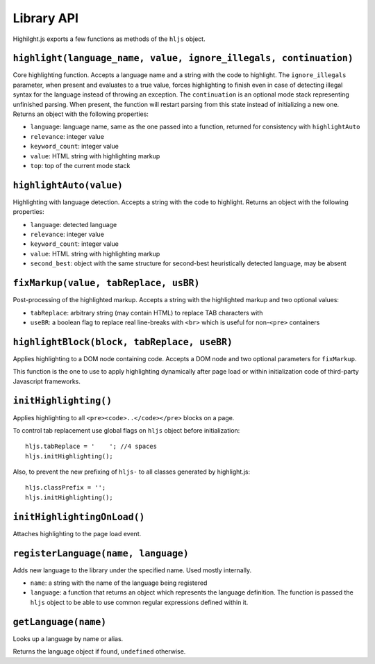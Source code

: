Library API
===========

Highilght.js exports a few functions as methods of the ``hljs`` object.


``highlight(language_name, value, ignore_illegals, continuation)``
------------------------------------------------------------------

Core highlighting function.
Accepts a language name and a string with the code to highlight.
The ``ignore_illegals`` parameter, when present and evaluates to a true value,
forces highlighting to finish even in case of detecting illegal syntax for the
language instead of throwing an exception.
The ``continuation`` is an optional mode stack representing unfinished parsing.
When present, the function will restart parsing from this state instead of
initializing a new one.
Returns an object with the following properties:

* ``language``: language name, same as the one passed into a function, returned for consistency with ``highlightAuto``
* ``relevance``: integer value
* ``keyword_count``: integer value
* ``value``: HTML string with highlighting markup
* ``top``: top of the current mode stack


``highlightAuto(value)``
------------------------

Highlighting with language detection.
Accepts a string with the code to highlight.
Returns an object with the following properties:

* ``language``: detected language
* ``relevance``: integer value
* ``keyword_count``: integer value
* ``value``: HTML string with highlighting markup
* ``second_best``: object with the same structure for second-best heuristically detected language, may be absent


``fixMarkup(value, tabReplace, usBR)``
--------------------------------------

Post-processing of the highlighted markup.
Accepts a string with the highlighted markup and two optional values:

* ``tabReplace``: arbitrary string (may contain HTML) to replace TAB characters with
* ``useBR``: a boolean flag to replace real line-breaks with ``<br>`` which is useful for non-``<pre>`` containers


``highlightBlock(block, tabReplace, useBR)``
--------------------------------------------

Applies highlighting to a DOM node containing code.
Accepts a DOM node and two optional parameters for ``fixMarkup``.

This function is the one to use to apply highlighting dynamically after page load
or within initialization code of third-party Javascript frameworks.


``initHighlighting()``
----------------------

Applies highlighting to all ``<pre><code>..</code></pre>`` blocks on a page.

To control tab replacement  use global flags on ``hljs`` object before initialization:

::

  hljs.tabReplace = '    '; //4 spaces
  hljs.initHighlighting();

Also, to prevent the new prefixing of ``hljs-`` to all classes generated by
highlight.js:

::

  hljs.classPrefix = '';
  hljs.initHighlighting();


``initHighlightingOnLoad()``
----------------------------

Attaches highlighting to the page load event.


``registerLanguage(name, language)``
------------------------------------

Adds new language to the library under the specified name. Used mostly internally.

* ``name``: a string with the name of the language being registered
* ``language``: a function that returns an object which represents the
  language definition. The function is passed the ``hljs`` object to be able
  to use common regular expressions defined within it.


.. _getLanguage:

``getLanguage(name)``
---------------------

Looks up a language by name or alias.

Returns the language object if found, ``undefined`` otherwise.
